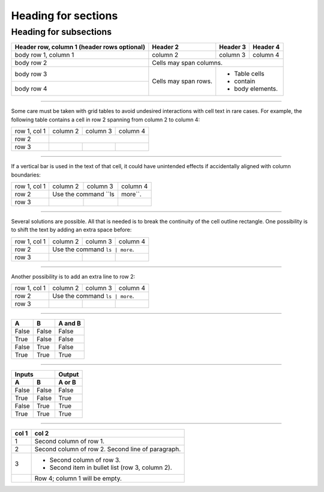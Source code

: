 ====================
Heading for sections
====================

-----------------------
Heading for subsections
-----------------------



+------------------------+------------+----------+----------+
| Header row, column 1   | Header 2   | Header 3 | Header 4 |
| (header rows optional) |            |          |          |
+========================+============+==========+==========+
| body row 1, column 1   | column 2   | column 3 | column 4 |
+------------------------+------------+----------+----------+
| body row 2             | Cells may span columns.          |
+------------------------+------------+---------------------+
| body row 3             | Cells may  | - Table cells       |
+------------------------+ span rows. | - contain           |
| body row 4             |            | - body elements.    |
+------------------------+------------+---------------------+

////

Some care must be taken with grid tables to avoid undesired interactions with cell text in rare cases. For example, the following table contains a cell in row 2 spanning from column 2 to column 4:

+--------------+----------+-----------+-----------+
| row 1, col 1 | column 2 | column 3  | column 4  |
+--------------+----------+-----------+-----------+
| row 2        |                                  |
+--------------+----------+-----------+-----------+
| row 3        |          |           |           |
+--------------+----------+-----------+-----------+

////

If a vertical bar is used in the text of that cell, it could have unintended effects if accidentally aligned with column boundaries:

+--------------+----------+-----------+-----------+
| row 1, col 1 | column 2 | column 3  | column 4  |
+--------------+----------+-----------+-----------+
| row 2        | Use the command ``ls | more``.   |
+--------------+----------+-----------+-----------+
| row 3        |          |           |           |
+--------------+----------+-----------+-----------+

////

Several solutions are possible. All that is needed is to break the continuity of the cell outline rectangle. One possibility is to shift the text by adding an extra space before:

+--------------+----------+-----------+-----------+
| row 1, col 1 | column 2 | column 3  | column 4  |
+--------------+----------+-----------+-----------+
| row 2        |  Use the command ``ls | more``.  |
+--------------+----------+-----------+-----------+
| row 3        |          |           |           |
+--------------+----------+-----------+-----------+

////

Another possibility is to add an extra line to row 2:

+--------------+----------+-----------+-----------+
| row 1, col 1 | column 2 | column 3  | column 4  |
+--------------+----------+-----------+-----------+
| row 2        | Use the command ``ls | more``.   |
|              |                                  |
+--------------+----------+-----------+-----------+
| row 3        |          |           |           |
+--------------+----------+-----------+-----------+

////

=====  =====  =======
  A      B    A and B
=====  =====  =======
False  False  False
True   False  False
False  True   False
True   True   True
=====  =====  =======

////

=====  =====  ======
   Inputs     Output
------------  ------
  A      B    A or B
=====  =====  ======
False  False  False
True   False  True
False  True   True
True   True   True
=====  =====  ======

////

=====  =====
col 1  col 2
=====  =====
1      Second column of row 1.
2      Second column of row 2.
       Second line of paragraph.
3      - Second column of row 3.

       - Second item in bullet
         list (row 3, column 2).
\      Row 4; column 1 will be empty.
=====  =====
